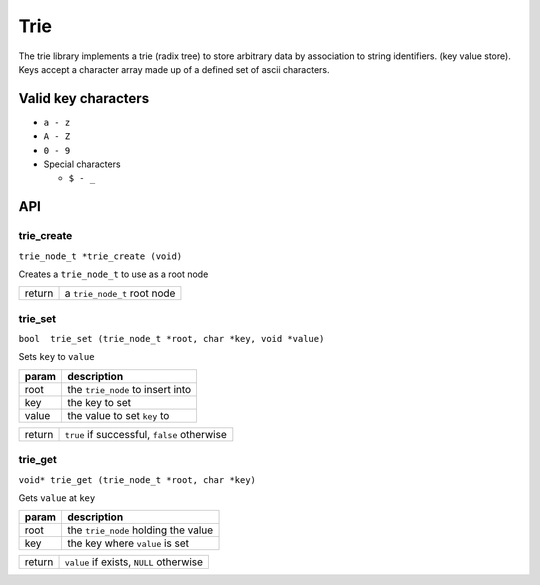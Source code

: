 ================================================================================
Trie
================================================================================

The trie library implements a trie (radix tree) to store arbitrary data by association to string identifiers. (key value store). Keys accept a character array made up of a defined set of ascii characters.


--------------------------------------------------------------------------------
Valid key characters
--------------------------------------------------------------------------------
- ``a - z``
- ``A - Z``
- ``0 - 9``
- Special characters

  - ``$ - _``

--------------------------------------------------------------------------------
API
--------------------------------------------------------------------------------

trie_create
--------------------------------------------------------------------------------
``trie_node_t *trie_create (void)``

Creates a ``trie_node_t`` to use as a root node

+--------+-----------------------------+
| return | a ``trie_node_t`` root node |
+--------+-----------------------------+


trie_set
-------------------------------------------------------------------------------
``bool  trie_set (trie_node_t *root, char *key,
void *value)``

Sets ``key`` to ``value``

======= ================================
param   description
======= ================================
root    the ``trie_node`` to insert into
key     the key to set
value   the value to set ``key`` to
======= ================================

+--------+---------------------------------------------+
| return | ``true`` if successful, ``false`` otherwise |
+--------+---------------------------------------------+


trie_get
--------------------------------------------------------------------------------
``void* trie_get (trie_node_t *root, char *key)``

Gets ``value`` at ``key``

======= =================================
param   description
======= =================================
root    the ``trie_node`` holding the value
key     the key where ``value`` is set
======= =================================

+--------+---------------------------------------------+
| return | ``value`` if exists, ``NULL`` otherwise     | 
+--------+---------------------------------------------+

